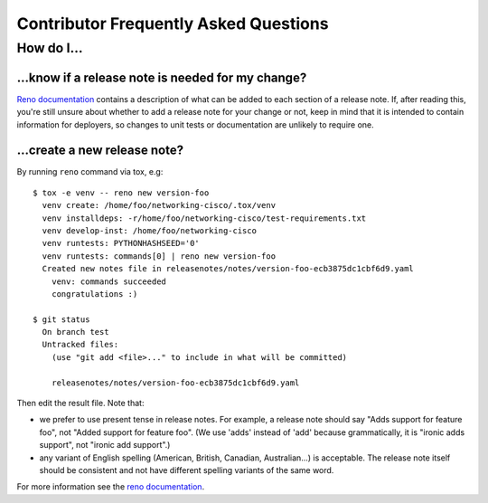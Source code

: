Contributor Frequently Asked Questions
====================================

How do I...
-----------

.. _faq_release_note:

...know if a release note is needed for my change?
~~~~~~~~~~~~~~~~~~~~~~~~~~~~~~~~~~~~~~~~~~~~~~~~~~

`Reno documentation`_ contains a description of what can be added to each
section of a release note. If, after reading this, you're still unsure about
whether to add a release note for your change or not, keep in mind that it is
intended to contain information for deployers, so changes to unit tests or
documentation are unlikely to require one.

...create a new release note?
~~~~~~~~~~~~~~~~~~~~~~~~~~~~~

By running ``reno`` command via tox, e.g::

  $ tox -e venv -- reno new version-foo
    venv create: /home/foo/networking-cisco/.tox/venv
    venv installdeps: -r/home/foo/networking-cisco/test-requirements.txt
    venv develop-inst: /home/foo/networking-cisco
    venv runtests: PYTHONHASHSEED='0'
    venv runtests: commands[0] | reno new version-foo
    Created new notes file in releasenotes/notes/version-foo-ecb3875dc1cbf6d9.yaml
      venv: commands succeeded
      congratulations :)

  $ git status
    On branch test
    Untracked files:
      (use "git add <file>..." to include in what will be committed)

      releasenotes/notes/version-foo-ecb3875dc1cbf6d9.yaml

Then edit the result file. Note that:

- we prefer to use present tense in release notes. For example, a
  release note should say "Adds support for feature foo", not "Added support
  for feature foo". (We use 'adds' instead of 'add' because grammatically,
  it is "ironic adds support", not "ironic add support".)
- any variant of English spelling (American, British, Canadian, Australian...)
  is acceptable. The release note itself should be consistent and not have
  different spelling variants of the same word.

For more information see the `reno documentation`_.

.. _`reno documentation`: https://docs.openstack.org/reno/latest/user/usage.html
